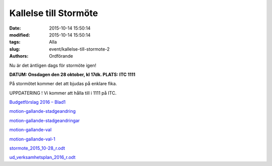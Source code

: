 Kallelse till Stormöte
######################

:date: 2015-10-14 15:50:14
:modified: 2015-10-14 15:50:14
:tags: Alla
:slug: event/kallelse-till-stormote-2
:authors: Ordförande

|dvmeetsmall|

Nu är det äntligen dags för stormöte igen!

**DATUM: Onsdagen den 28 oktober, kl 17dk.
PLATS: ITC 1111**

På stormötet kommer det att bjudas på enklare fika.

UPPDATERING ! Vi kommer att hålla till i 1111 på ITC.

`Budgetförslag 2016 –
Blad1 <http://www.datavetenskap.nu/wp-content/uploads/2015/10/Budgetförslag-2016-Blad1.pdf>`__

`motion-gallande-stadgeandring <http://www.datavetenskap.nu/wp-content/uploads/2015/10/motion-gallande-stadgeandring.pdf>`__

`motion-gallande-stadgeandringar <http://www.datavetenskap.nu/wp-content/uploads/2015/10/motion-gallande-stadgeandringar.pdf>`__

`motion-gallande-val <http://www.datavetenskap.nu/wp-content/uploads/2015/10/motion-gallande-val.pdf>`__

`motion-gallande-val-1 <http://www.datavetenskap.nu/wp-content/uploads/2015/10/motion-gallande-val-1.pdf>`__

`stormote\_2015\_10-28\_r.odt <http://www.datavetenskap.nu/wp-content/uploads/2015/10/stormote_2015_10-28_r.odt.docx>`__

`ud\_verksamhetsplan\_2016\_r.odt <http://www.datavetenskap.nu/wp-content/uploads/2015/10/ud_verksamhetsplan_2016_r.odt.docx>`__

.. |dvmeetsmall| image:: http://www.datavetenskap.nu/wp-content/uploads/2015/10/dv_meet_small.png
   :class: alignnone size-full wp-image-1078
   :width: 460px
   :target: http://www.datavetenskap.nu/wp-content/uploads/2015/10/dv_meet_small.png
